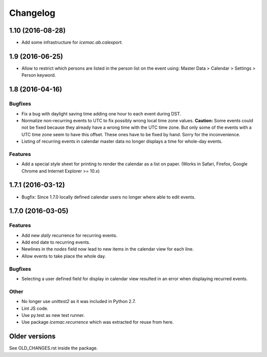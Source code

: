 ===========
 Changelog
===========

1.10 (2016-08-28)
=================

- Add some infrastructure for `icemac.ab.calexport`.


1.9 (2016-06-25)
================

- Allow to restrict which persons are listed in the person list on the event
  using: Master Data > Calendar > Settings > Person keyword.


1.8 (2016-04-16)
================

Bugfixes
--------

- Fix a bug with daylight saving time adding one hour to each event during DST.

- Normalize non-recurring events to UTC to fix possibly wrong local time zone
  values. **Caution:** Some events could not be fixed because they already have
  a wrong time with the UTC time zone. But only some of the events with a UTC
  time zone seem to have this offset. These ones have to be fixed by hand.
  Sorry for the inconvenience.

- Listing of recurring events in calendar master data no longer displays a time
  for whole-day events.

Features
--------

- Add a special style sheet for printing to render the calendar as a list on
  paper. (Works in Safari, Firefox, Google Chrome and
  Internet Explorer >= 10.x)


1.7.1 (2016-03-12)
==================

- Bugfix: Since 1.7.0 locally defined calendar users no longer where able to
  edit events.

1.7.0 (2016-03-05)
==================

Features
--------

- Add new `daily` recurrence for recurring events.

- Add end date to recurring events.

- Newlines in the `nodes` field now lead to new items in the calendar view for
  each line.

- Allow events to take place the whole day.

Bugfixes
--------

- Selecting a user defined field for display in calendar view resulted in an
  error when displaying recurred events.

Other
-----

- No longer use `unittest2` as it was included in Python 2.7.

- Lint JS code.

- Use py.test as new test runner.

- Use package `icemac.recurrence` which was extracted for reuse from here.

Older versions
==============

See OLD_CHANGES.rst inside the package.
